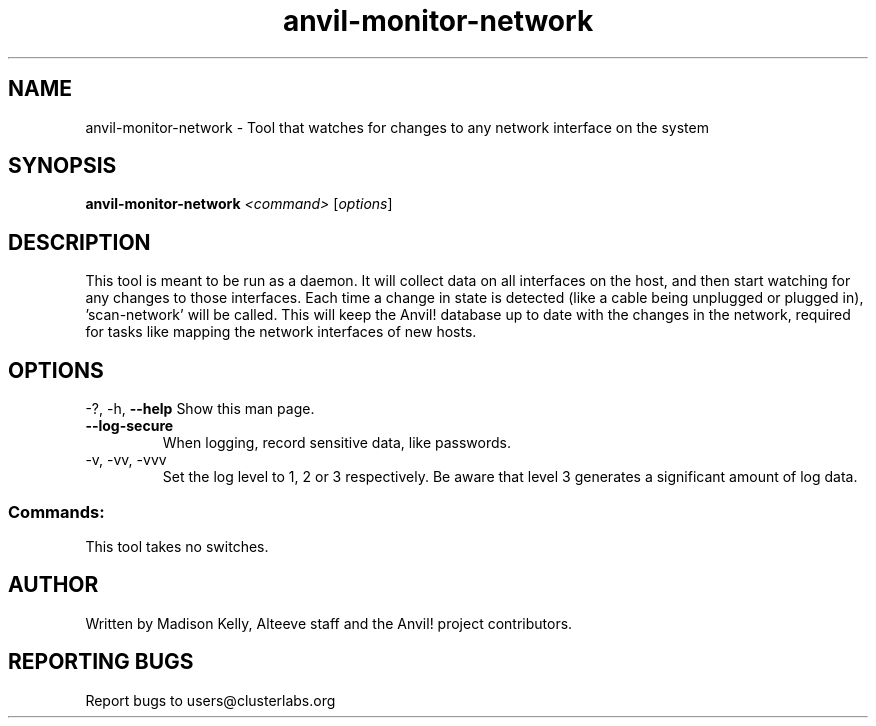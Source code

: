 .\" Manpage for the Anvil! network monitor daemon.
.\" Contact mkelly@alteeve.com to report issues, concerns or suggestions.
.TH anvil-monitor-network "8" "August 15 2024" "Anvil! Intelligent Availability™ Platform"
.SH NAME
anvil-monitor-network \- Tool that watches for changes to any network interface on the system
.SH SYNOPSIS
.B anvil-monitor-network 
\fI\,<command> \/\fR[\fI\,options\/\fR]
.SH DESCRIPTION
This tool is meant to be run as a daemon. It will collect data on all interfaces on the host, and then start watching for any changes to those interfaces. Each time a change in state is detected (like a cable being unplugged or plugged in), 'scan-network' will be called. This will keep the Anvil! database up to date with the changes in the network, required for tasks like mapping the network interfaces of new hosts.
.IP
.SH OPTIONS
\-?, \-h, \fB\-\-help\fR
Show this man page.
.TP
\fB\-\-log\-secure\fR
When logging, record sensitive data, like passwords.
.TP
\-v, \-vv, \-vvv
Set the log level to 1, 2 or 3 respectively. Be aware that level 3 generates a significant amount of log data.
.IP
.SS "Commands:"
This tool takes no switches.
.IP
.SH AUTHOR
Written by Madison Kelly, Alteeve staff and the Anvil! project contributors.
.SH "REPORTING BUGS"
Report bugs to users@clusterlabs.org

